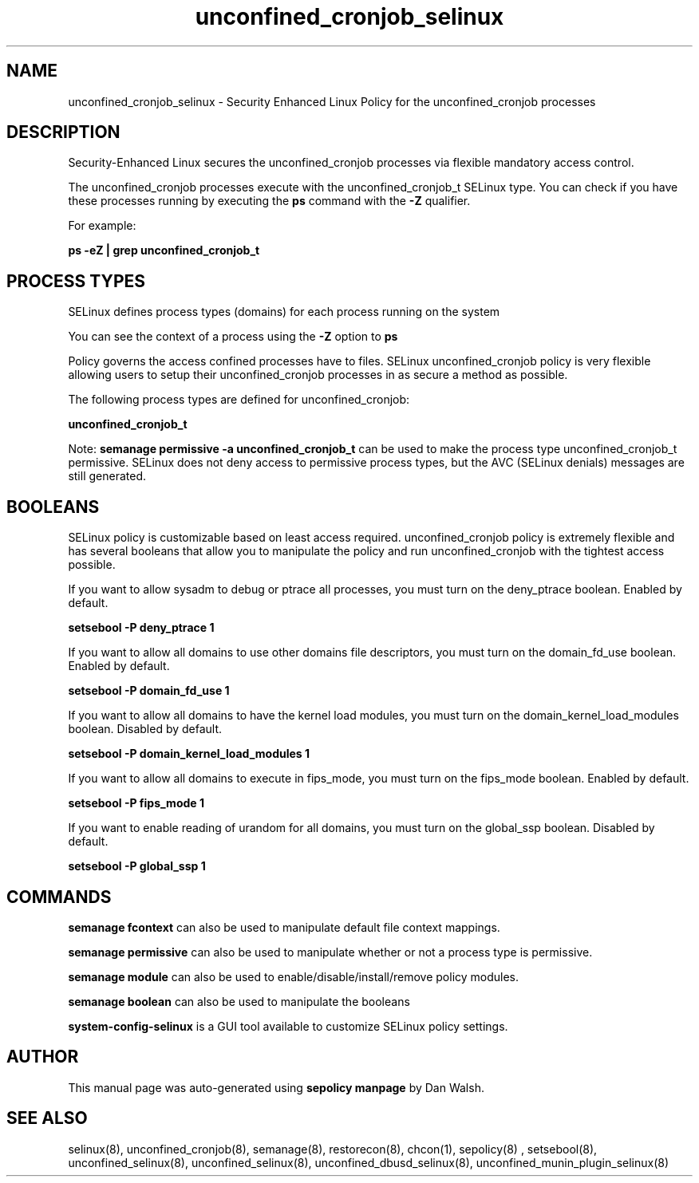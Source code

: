 .TH  "unconfined_cronjob_selinux"  "8"  "13-01-16" "unconfined_cronjob" "SELinux Policy documentation for unconfined_cronjob"
.SH "NAME"
unconfined_cronjob_selinux \- Security Enhanced Linux Policy for the unconfined_cronjob processes
.SH "DESCRIPTION"

Security-Enhanced Linux secures the unconfined_cronjob processes via flexible mandatory access control.

The unconfined_cronjob processes execute with the unconfined_cronjob_t SELinux type. You can check if you have these processes running by executing the \fBps\fP command with the \fB\-Z\fP qualifier.

For example:

.B ps -eZ | grep unconfined_cronjob_t


.SH PROCESS TYPES
SELinux defines process types (domains) for each process running on the system
.PP
You can see the context of a process using the \fB\-Z\fP option to \fBps\bP
.PP
Policy governs the access confined processes have to files.
SELinux unconfined_cronjob policy is very flexible allowing users to setup their unconfined_cronjob processes in as secure a method as possible.
.PP
The following process types are defined for unconfined_cronjob:

.EX
.B unconfined_cronjob_t
.EE
.PP
Note:
.B semanage permissive -a unconfined_cronjob_t
can be used to make the process type unconfined_cronjob_t permissive. SELinux does not deny access to permissive process types, but the AVC (SELinux denials) messages are still generated.

.SH BOOLEANS
SELinux policy is customizable based on least access required.  unconfined_cronjob policy is extremely flexible and has several booleans that allow you to manipulate the policy and run unconfined_cronjob with the tightest access possible.


.PP
If you want to allow sysadm to debug or ptrace all processes, you must turn on the deny_ptrace boolean. Enabled by default.

.EX
.B setsebool -P deny_ptrace 1

.EE

.PP
If you want to allow all domains to use other domains file descriptors, you must turn on the domain_fd_use boolean. Enabled by default.

.EX
.B setsebool -P domain_fd_use 1

.EE

.PP
If you want to allow all domains to have the kernel load modules, you must turn on the domain_kernel_load_modules boolean. Disabled by default.

.EX
.B setsebool -P domain_kernel_load_modules 1

.EE

.PP
If you want to allow all domains to execute in fips_mode, you must turn on the fips_mode boolean. Enabled by default.

.EX
.B setsebool -P fips_mode 1

.EE

.PP
If you want to enable reading of urandom for all domains, you must turn on the global_ssp boolean. Disabled by default.

.EX
.B setsebool -P global_ssp 1

.EE

.SH "COMMANDS"
.B semanage fcontext
can also be used to manipulate default file context mappings.
.PP
.B semanage permissive
can also be used to manipulate whether or not a process type is permissive.
.PP
.B semanage module
can also be used to enable/disable/install/remove policy modules.

.B semanage boolean
can also be used to manipulate the booleans

.PP
.B system-config-selinux
is a GUI tool available to customize SELinux policy settings.

.SH AUTHOR
This manual page was auto-generated using
.B "sepolicy manpage"
by Dan Walsh.

.SH "SEE ALSO"
selinux(8), unconfined_cronjob(8), semanage(8), restorecon(8), chcon(1), sepolicy(8)
, setsebool(8), unconfined_selinux(8), unconfined_selinux(8), unconfined_dbusd_selinux(8), unconfined_munin_plugin_selinux(8)